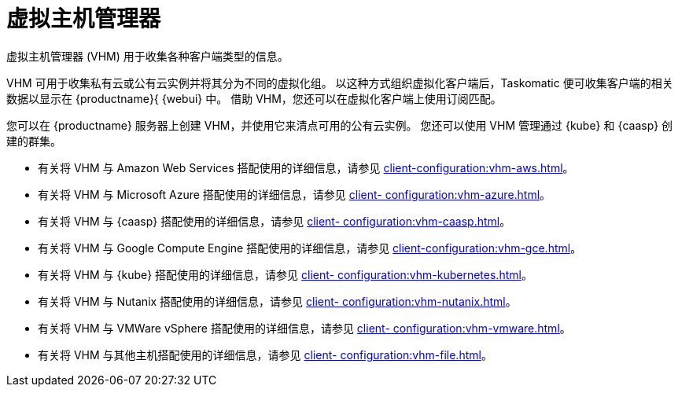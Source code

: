 [[virt-vhm]]
= 虚拟主机管理器

虚拟主机管理器 (VHM) 用于收集各种客户端类型的信息。

VHM 可用于收集私有云或公有云实例并将其分为不同的虚拟化组。 以这种方式组织虚拟化客户端后，Taskomatic 便可收集客户端的相关数据以显示在 {productname}{ {webui} 中。 借助 VHM，您还可以在虚拟化客户端上使用订阅匹配。

您可以在 {productname} 服务器上创建 VHM，并使用它来清点可用的公有云实例。 您还可以使用 VHM 管理通过 {kube} 和 {caasp} 创建的群集。


* 有关将 VHM 与 Amazon Web Services 搭配使用的详细信息，请参见 xref:client-configuration:vhm-aws.adoc[]。
* 有关将 VHM 与 Microsoft Azure 搭配使用的详细信息，请参见 xref:client- configuration:vhm-azure.adoc[]。
* 有关将 VHM 与 {caasp} 搭配使用的详细信息，请参见 xref:client- configuration:vhm-caasp.adoc[]。
* 有关将 VHM 与 Google Compute Engine 搭配使用的详细信息，请参见 xref:client-configuration:vhm-gce.adoc[]。
* 有关将 VHM 与 {kube} 搭配使用的详细信息，请参见 xref:client- configuration:vhm-kubernetes.adoc[]。
* 有关将 VHM 与 Nutanix 搭配使用的详细信息，请参见 xref:client- configuration:vhm-nutanix.adoc[]。
* 有关将 VHM 与 VMWare vSphere 搭配使用的详细信息，请参见 xref:client- configuration:vhm-vmware.adoc[]。
* 有关将 VHM 与其他主机搭配使用的详细信息，请参见 xref:client- configuration:vhm-file.adoc[]。


ifeval::[{suma-content} == true]
[NOTE]
====
对于您注册的每个虚拟化客户端，您均须有虚拟化附加订阅。 请访问 {scc} 以管理您的 {productname} 订阅。
====
endif::[]
